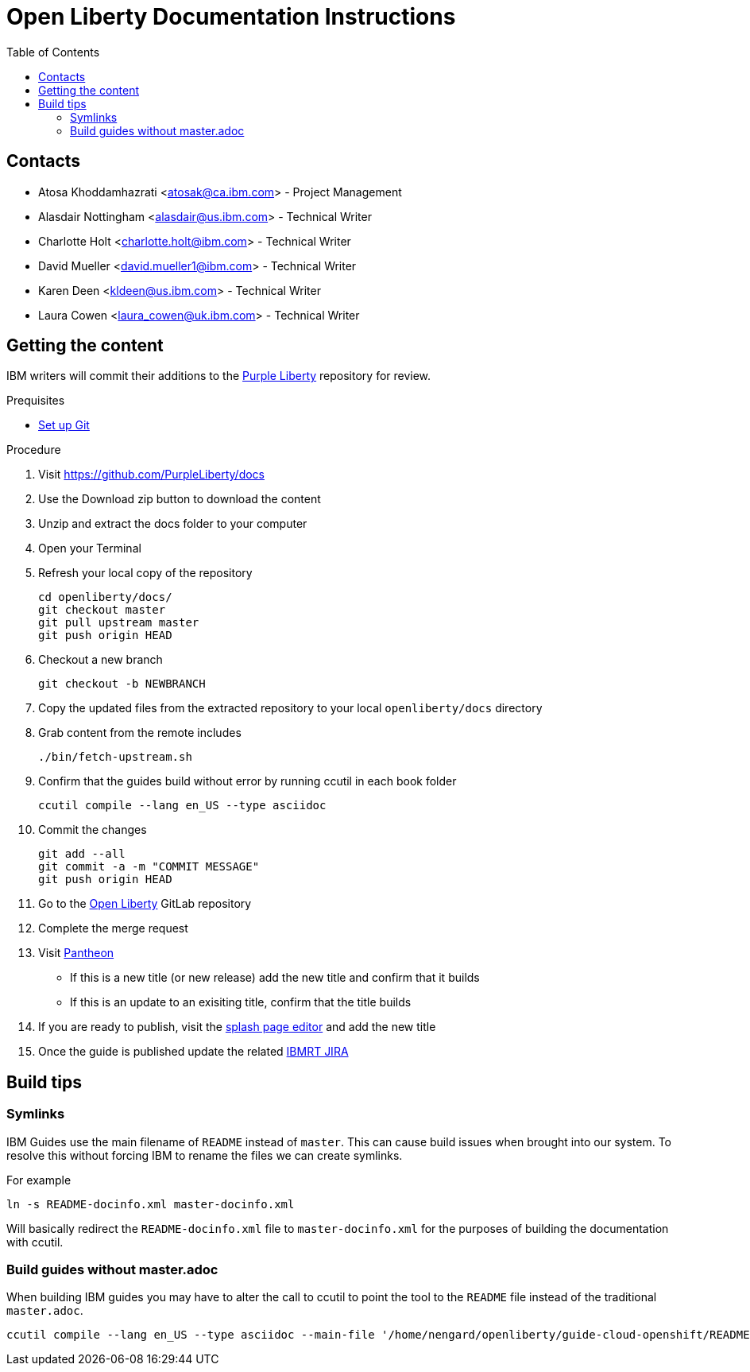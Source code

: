 :toc:
:context: open-liberty

= Open Liberty Documentation Instructions

== Contacts

* Atosa Khoddamhazrati <atosak@ca.ibm.com> - Project Management
* Alasdair Nottingham <alasdair@us.ibm.com> - Technical Writer
* Charlotte Holt <charlotte.holt@ibm.com> - Technical Writer
* David Mueller <david.mueller1@ibm.com> - Technical Writer
* Karen Deen <kldeen@us.ibm.com> - Technical Writer
* Laura Cowen <laura_cowen@uk.ibm.com> - Technical Writer

== Getting the content

IBM writers will commit their additions to the link:https://github.com/PurpleLiberty/docs[Purple Liberty] repository for review.

.Prequisites
* link:git-setup.adoc[Set up Git]

.Procedure
. Visit https://github.com/PurpleLiberty/docs
. Use the Download zip button to download the content
. Unzip and extract the docs folder to your computer
. Open your Terminal
. Refresh your local copy of the repository
+
[source]
----
cd openliberty/docs/
git checkout master
git pull upstream master
git push origin HEAD
----
+
. Checkout a new branch
+
[source]
----
git checkout -b NEWBRANCH
----
+
. Copy the updated files from the extracted repository to your local `openliberty/docs` directory
. Grab content from the remote includes
+
[source]
----
./bin/fetch-upstream.sh
----
+
. Confirm that the guides build without error by running ccutil in each book folder
+
[source]
----
ccutil compile --lang en_US --type asciidoc
----
+
. Commit the changes
+
[source]
----
git add --all
git commit -a -m "COMMIT MESSAGE"
git push origin HEAD
----
+
. Go to the link:https://gitlab.cee.redhat.com/open-liberty-documentation/docs[Open Liberty] GitLab repository
. Complete the merge request 
. Visit link:https://pantheon.int.us-west.aws.prod.paas.redhat.com/#/titles/open_liberty/[Pantheon]
** If this is a new title (or new release) add the new title and confirm that it builds
** If this is an update to an exisiting title, confirm that the title builds
. If you are ready to publish, visit the link:https://docs2-app-server-docs2-lightblue-management.int.open.paas.redhat.com/product/open_liberty/2020?iframe=true[splash page editor] and add the new title
. Once the guide is published update the related link:https://issues.redhat.com/projects/IBMRT[IBMRT JIRA]

== Build tips

=== Symlinks

IBM Guides use the main filename of `README` instead of `master`.  This can cause build issues when brought into our system. To resolve this without forcing IBM to rename the files we can create symlinks.

For example

`ln -s README-docinfo.xml master-docinfo.xml`

Will basically redirect the `README-docinfo.xml` file to `master-docinfo.xml` for the purposes of building the documentation with ccutil.

=== Build guides without master.adoc

When building IBM guides you may have to alter the call to ccutil to point the tool to the `README` file instead of the traditional `master.adoc`.

[source]
----
ccutil compile --lang en_US --type asciidoc --main-file '/home/nengard/openliberty/guide-cloud-openshift/README.adoc'
----
